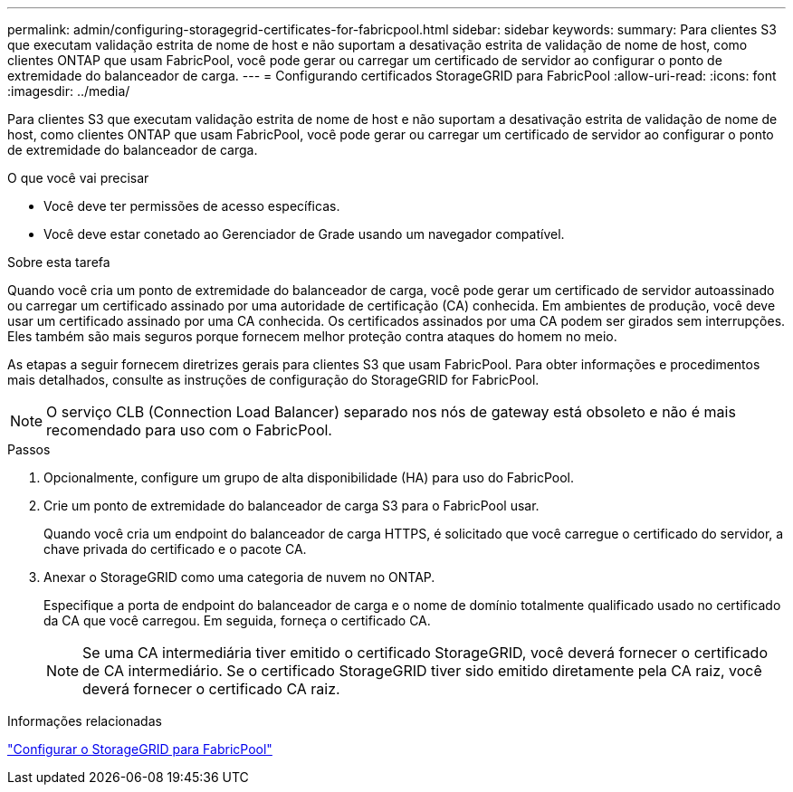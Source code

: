 ---
permalink: admin/configuring-storagegrid-certificates-for-fabricpool.html 
sidebar: sidebar 
keywords:  
summary: Para clientes S3 que executam validação estrita de nome de host e não suportam a desativação estrita de validação de nome de host, como clientes ONTAP que usam FabricPool, você pode gerar ou carregar um certificado de servidor ao configurar o ponto de extremidade do balanceador de carga. 
---
= Configurando certificados StorageGRID para FabricPool
:allow-uri-read: 
:icons: font
:imagesdir: ../media/


[role="lead"]
Para clientes S3 que executam validação estrita de nome de host e não suportam a desativação estrita de validação de nome de host, como clientes ONTAP que usam FabricPool, você pode gerar ou carregar um certificado de servidor ao configurar o ponto de extremidade do balanceador de carga.

.O que você vai precisar
* Você deve ter permissões de acesso específicas.
* Você deve estar conetado ao Gerenciador de Grade usando um navegador compatível.


.Sobre esta tarefa
Quando você cria um ponto de extremidade do balanceador de carga, você pode gerar um certificado de servidor autoassinado ou carregar um certificado assinado por uma autoridade de certificação (CA) conhecida. Em ambientes de produção, você deve usar um certificado assinado por uma CA conhecida. Os certificados assinados por uma CA podem ser girados sem interrupções. Eles também são mais seguros porque fornecem melhor proteção contra ataques do homem no meio.

As etapas a seguir fornecem diretrizes gerais para clientes S3 que usam FabricPool. Para obter informações e procedimentos mais detalhados, consulte as instruções de configuração do StorageGRID for FabricPool.


NOTE: O serviço CLB (Connection Load Balancer) separado nos nós de gateway está obsoleto e não é mais recomendado para uso com o FabricPool.

.Passos
. Opcionalmente, configure um grupo de alta disponibilidade (HA) para uso do FabricPool.
. Crie um ponto de extremidade do balanceador de carga S3 para o FabricPool usar.
+
Quando você cria um endpoint do balanceador de carga HTTPS, é solicitado que você carregue o certificado do servidor, a chave privada do certificado e o pacote CA.

. Anexar o StorageGRID como uma categoria de nuvem no ONTAP.
+
Especifique a porta de endpoint do balanceador de carga e o nome de domínio totalmente qualificado usado no certificado da CA que você carregou. Em seguida, forneça o certificado CA.

+

NOTE: Se uma CA intermediária tiver emitido o certificado StorageGRID, você deverá fornecer o certificado de CA intermediário. Se o certificado StorageGRID tiver sido emitido diretamente pela CA raiz, você deverá fornecer o certificado CA raiz.



.Informações relacionadas
link:../fabricpool/index.html["Configurar o StorageGRID para FabricPool"]
